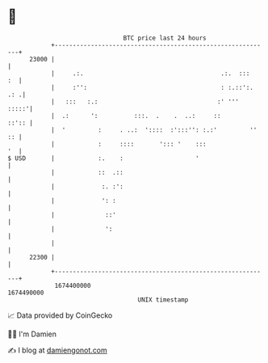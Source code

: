* 👋

#+begin_example
                                   BTC price last 24 hours                    
               +------------------------------------------------------------+ 
         23000 |                                                            | 
               |     .:.                                      .:.  :::   :  | 
               |     :'':                                     : :.::':. .: .| 
               |   :::   :.:                                 :' '''   :::::'| 
               |  .:      ':          :::.  .    .  ..:     ::        ::':: | 
               |  '         :     . ..:  '::::  :':::'': :.:'         '' :: | 
               |            :     ::::       '::: '    :::               '  | 
   $ USD       |            :.    :                    '                    | 
               |            ::  .::                                         | 
               |             :. :':                                         | 
               |             ': :                                           | 
               |              ::'                                           | 
               |              ':                                            | 
               |                                                            | 
         22300 |                                                            | 
               +------------------------------------------------------------+ 
                1674400000                                        1674490000  
                                       UNIX timestamp                         
#+end_example
📈 Data provided by CoinGecko

🧑‍💻 I'm Damien

✍️ I blog at [[https://www.damiengonot.com][damiengonot.com]]
